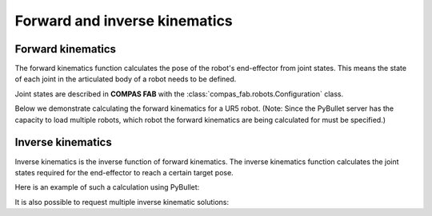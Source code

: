 *******************************************************************************
Forward and inverse kinematics
*******************************************************************************

Forward kinematics
==================

The forward kinematics function calculates the pose of the robot's
end-effector from joint states. This means the state of each joint in the
articulated body of a robot needs to be defined.

Joint states are described in **COMPAS FAB** with the
:class:`compas_fab.robots.Configuration` class.

Below we demonstrate calculating the forward kinematics for a UR5 robot.
(Note: Since the PyBullet server has the capacity to load multiple robots,
which robot the forward kinematics are being calculated for must be specified.)

.. literalinclude :: files/02_forward_kinematics.py
   :language: python


Inverse kinematics
==================

Inverse kinematics is the inverse function of forward kinematics. The
inverse kinematics function calculates the joint states required for the
end-effector to reach a certain target pose.

Here is an example of such a calculation using PyBullet:

.. literalinclude :: files/02_inverse_kinematics.py
   :language: python

It is also possible to request multiple inverse kinematic solutions:

.. literalinclude :: files/02_iter_inverse_kinematics.py
   :language: python
